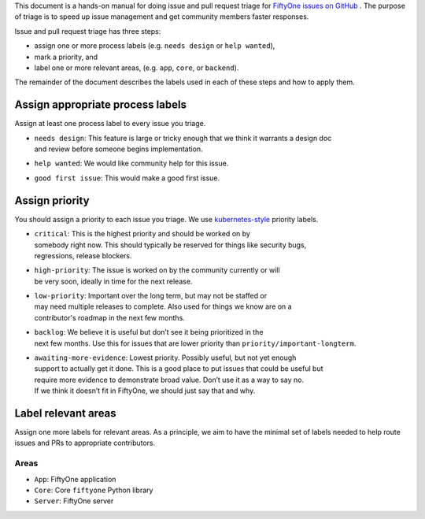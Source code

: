 
This document is a hands-on manual for doing issue and pull request triage for `FiftyOne issues 
on GitHub <https://github.com/voxel51/fiftyone/issues>`_ . 
The purpose of triage is to speed up issue management and get community members faster responses. 

Issue and pull request triage has three steps:

- assign one or more process labels (e.g. ``needs design`` or ``help wanted``),
- mark a priority, and 
- label one or more relevant areas, (e.g. ``app``, ``core``, or ``backend``).

The remainder of the document describes the labels used in each of these steps and how to apply them.

Assign appropriate process labels
#######
Assign at least one process label to every issue you triage. 

- | ``needs design``: This feature is large or tricky enough that we think it warrants a design doc 
  | and review before someone begins implementation.
- | ``help wanted``: We would like community help for this issue.
- | ``good first issue``: This would make a good first issue.

Assign priority
#######

You should assign a priority to each issue you triage. We use `kubernetes-style <https://github.com/
kubernetes/community/blob/master/contributors/guide/issue-triage.md#define-priority>`_ priority 
labels.

- | ``critical``: This is the highest priority and should be worked on by
  | somebody right now. This should typically be reserved for things like security bugs, 
  | regressions, release blockers.
- | ``high-priority``: The issue is worked on by the community currently or will 
  | be very soon, ideally in time for the next release.
- | ``low-priority``: Important over the long term, but may not be staffed or
  | may need multiple releases to complete. Also used for things we know are on a 
  | contributor's roadmap in the next few months. 
- | ``backlog``: We believe it is useful but don’t see it being prioritized in the 
  | next few months. Use this for issues that are lower priority than ``priority/important-longterm``.
- | ``awaiting-more-evidence``: Lowest priority. Possibly useful, but not yet enough
  | support to actually get it done. This is a good place to put issues that could be useful but 
  | require more evidence to demonstrate broad value. Don’t use it as a way to say no. 
  | If we think it doesn’t fit in FiftyOne, we should just say that and why.

Label relevant areas
#######

Assign one more labels for relevant areas. As a principle, we aim to have the minimal set of labels
needed to help route issues and PRs to appropriate contributors.

Areas
""""""""
- ``App``: FiftyOne application
- ``Core``: Core ``fiftyone`` Python library
- ``Server``: FiftyOne server
